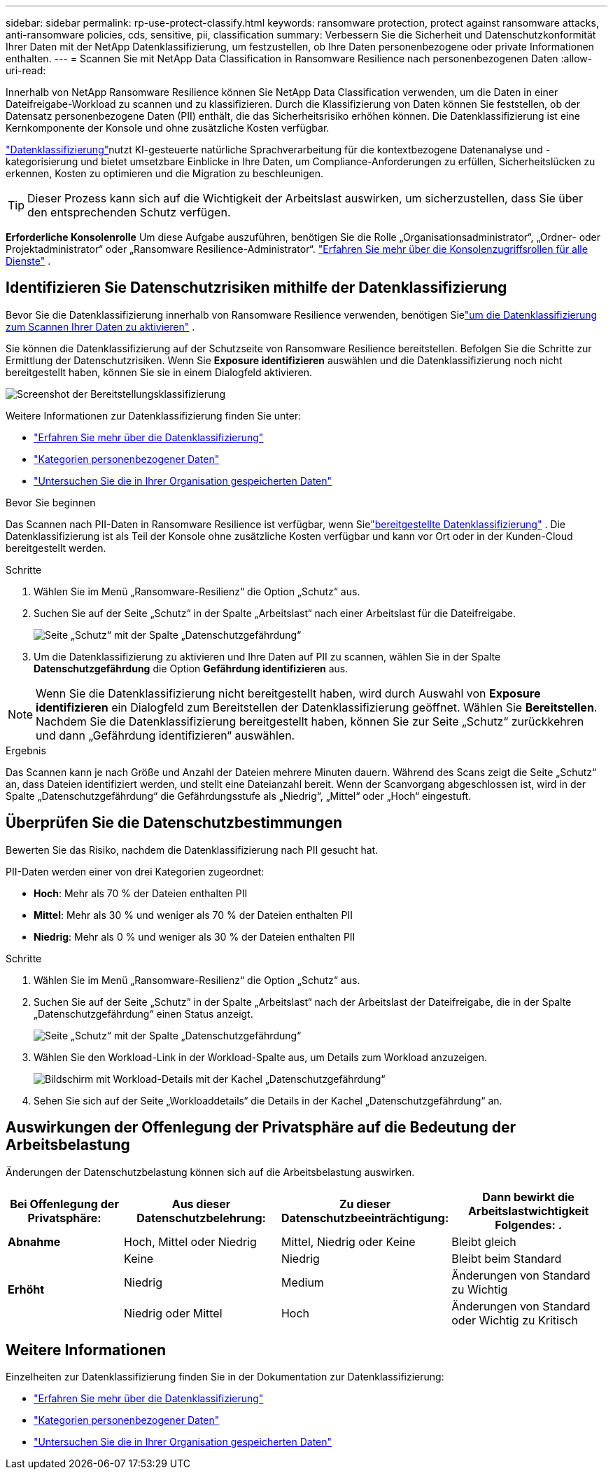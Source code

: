 ---
sidebar: sidebar 
permalink: rp-use-protect-classify.html 
keywords: ransomware protection, protect against ransomware attacks, anti-ransomware policies, cds, sensitive, pii, classification 
summary: Verbessern Sie die Sicherheit und Datenschutzkonformität Ihrer Daten mit der NetApp Datenklassifizierung, um festzustellen, ob Ihre Daten personenbezogene oder private Informationen enthalten. 
---
= Scannen Sie mit NetApp Data Classification in Ransomware Resilience nach personenbezogenen Daten
:allow-uri-read: 


[role="lead"]
Innerhalb von NetApp Ransomware Resilience können Sie NetApp Data Classification verwenden, um die Daten in einer Dateifreigabe-Workload zu scannen und zu klassifizieren.  Durch die Klassifizierung von Daten können Sie feststellen, ob der Datensatz personenbezogene Daten (PII) enthält, die das Sicherheitsrisiko erhöhen können.  Die Datenklassifizierung ist eine Kernkomponente der Konsole und ohne zusätzliche Kosten verfügbar.

link:https://docs.netapp.com/us-en/bluexp-classification/["Datenklassifizierung"^]nutzt KI-gesteuerte natürliche Sprachverarbeitung für die kontextbezogene Datenanalyse und -kategorisierung und bietet umsetzbare Einblicke in Ihre Daten, um Compliance-Anforderungen zu erfüllen, Sicherheitslücken zu erkennen, Kosten zu optimieren und die Migration zu beschleunigen.


TIP: Dieser Prozess kann sich auf die Wichtigkeit der Arbeitslast auswirken, um sicherzustellen, dass Sie über den entsprechenden Schutz verfügen.

*Erforderliche Konsolenrolle* Um diese Aufgabe auszuführen, benötigen Sie die Rolle „Organisationsadministrator“, „Ordner- oder Projektadministrator“ oder „Ransomware Resilience-Administrator“. link:https://docs.netapp.com/us-en/bluexp-setup-admin/reference-iam-predefined-roles.html["Erfahren Sie mehr über die Konsolenzugriffsrollen für alle Dienste"^] .



== Identifizieren Sie Datenschutzrisiken mithilfe der Datenklassifizierung

Bevor Sie die Datenklassifizierung innerhalb von Ransomware Resilience verwenden, benötigen Sielink:https://docs.netapp.com/us-en/bluexp-classification/task-deploy-cloud-compliance.html["um die Datenklassifizierung zum Scannen Ihrer Daten zu aktivieren"^] .

Sie können die Datenklassifizierung auf der Schutzseite von Ransomware Resilience bereitstellen.  Befolgen Sie die Schritte zur Ermittlung der Datenschutzrisiken.  Wenn Sie **Exposure identifizieren** auswählen und die Datenklassifizierung noch nicht bereitgestellt haben, können Sie sie in einem Dialogfeld aktivieren.

image:classification-deploy.png["Screenshot der Bereitstellungsklassifizierung"]

Weitere Informationen zur Datenklassifizierung finden Sie unter:

* https://docs.netapp.com/us-en/bluexp-classification/concept-cloud-compliance.html["Erfahren Sie mehr über die Datenklassifizierung"^]
* https://docs.netapp.com/us-en/bluexp-classification/reference-private-data-categories.html["Kategorien personenbezogener Daten"^]
* https://docs.netapp.com/us-en/bluexp-classification/task-investigate-data.html["Untersuchen Sie die in Ihrer Organisation gespeicherten Daten"^]


.Bevor Sie beginnen
Das Scannen nach PII-Daten in Ransomware Resilience ist verfügbar, wenn Sielink:https://docs.netapp.com/us-en/bluexp-classification/task-deploy-cloud-compliance.html["bereitgestellte Datenklassifizierung"^] .  Die Datenklassifizierung ist als Teil der Konsole ohne zusätzliche Kosten verfügbar und kann vor Ort oder in der Kunden-Cloud bereitgestellt werden.

.Schritte
. Wählen Sie im Menü „Ransomware-Resilienz“ die Option „Schutz“ aus.
. Suchen Sie auf der Seite „Schutz“ in der Spalte „Arbeitslast“ nach einer Arbeitslast für die Dateifreigabe.
+
image:screen-protection-sensitive-preview-column.png["Seite „Schutz“ mit der Spalte „Datenschutzgefährdung“"]

. Um die Datenklassifizierung zu aktivieren und Ihre Daten auf PII zu scannen, wählen Sie in der Spalte *Datenschutzgefährdung* die Option *Gefährdung identifizieren* aus.



NOTE: Wenn Sie die Datenklassifizierung nicht bereitgestellt haben, wird durch Auswahl von *Exposure identifizieren* ein Dialogfeld zum Bereitstellen der Datenklassifizierung geöffnet.  Wählen Sie *Bereitstellen*.  Nachdem Sie die Datenklassifizierung bereitgestellt haben, können Sie zur Seite „Schutz“ zurückkehren und dann „Gefährdung identifizieren“ auswählen.

.Ergebnis
Das Scannen kann je nach Größe und Anzahl der Dateien mehrere Minuten dauern.  Während des Scans zeigt die Seite „Schutz“ an, dass Dateien identifiziert werden, und stellt eine Dateianzahl bereit.  Wenn der Scanvorgang abgeschlossen ist, wird in der Spalte „Datenschutzgefährdung“ die Gefährdungsstufe als „Niedrig“, „Mittel“ oder „Hoch“ eingestuft.



== Überprüfen Sie die Datenschutzbestimmungen

Bewerten Sie das Risiko, nachdem die Datenklassifizierung nach PII gesucht hat.

PII-Daten werden einer von drei Kategorien zugeordnet:

* *Hoch*: Mehr als 70 % der Dateien enthalten PII
* *Mittel*: Mehr als 30 % und weniger als 70 % der Dateien enthalten PII
* *Niedrig*: Mehr als 0 % und weniger als 30 % der Dateien enthalten PII


.Schritte
. Wählen Sie im Menü „Ransomware-Resilienz“ die Option „Schutz“ aus.
. Suchen Sie auf der Seite „Schutz“ in der Spalte „Arbeitslast“ nach der Arbeitslast der Dateifreigabe, die in der Spalte „Datenschutzgefährdung“ einen Status anzeigt.
+
image:screen-protection-sensitive-preview-column.png["Seite „Schutz“ mit der Spalte „Datenschutzgefährdung“"]

. Wählen Sie den Workload-Link in der Workload-Spalte aus, um Details zum Workload anzuzeigen.
+
image:screen-protection-workload-details-privacy-exposure.png["Bildschirm mit Workload-Details mit der Kachel „Datenschutzgefährdung“"]

. Sehen Sie sich auf der Seite „Workloaddetails“ die Details in der Kachel „Datenschutzgefährdung“ an.




== Auswirkungen der Offenlegung der Privatsphäre auf die Bedeutung der Arbeitsbelastung

Änderungen der Datenschutzbelastung können sich auf die Arbeitsbelastung auswirken.

[cols="15,20a,20,20"]
|===
| Bei Offenlegung der Privatsphäre: | Aus dieser Datenschutzbelehrung: | Zu dieser Datenschutzbeeinträchtigung: | Dann bewirkt die Arbeitslastwichtigkeit Folgendes: . 


| *Abnahme*  a| 
Hoch, Mittel oder Niedrig
| Mittel, Niedrig oder Keine | Bleibt gleich 


.3+| *Erhöht*  a| 
Keine
| Niedrig | Bleibt beim Standard 


| Niedrig  a| 
Medium
| Änderungen von Standard zu Wichtig 


| Niedrig oder Mittel  a| 
Hoch
| Änderungen von Standard oder Wichtig zu Kritisch 
|===


== Weitere Informationen

Einzelheiten zur Datenklassifizierung finden Sie in der Dokumentation zur Datenklassifizierung:

* https://docs.netapp.com/us-en/bluexp-classification/concept-cloud-compliance.html["Erfahren Sie mehr über die Datenklassifizierung"^]
* https://docs.netapp.com/us-en/bluexp-classification/reference-private-data-categories.html["Kategorien personenbezogener Daten"^]
* https://docs.netapp.com/us-en/bluexp-classification/task-investigate-data.html["Untersuchen Sie die in Ihrer Organisation gespeicherten Daten"^]

